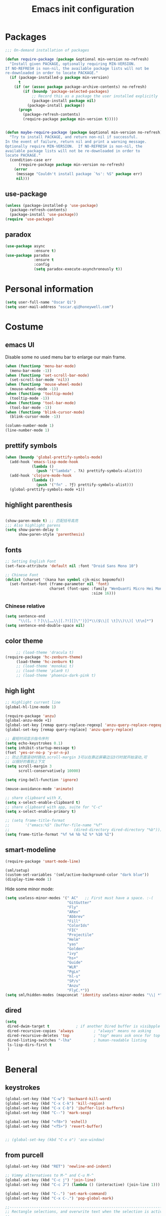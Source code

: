 #+OPTIONS: toc:4 h:4
#+TITLE: Emacs init configuration

* Packages
  #+BEGIN_SRC emacs-lisp
    ;;; On-demand installation of packages

    (defun require-package (package &optional min-version no-refresh)
      "Install given PACKAGE, optionally requiring MIN-VERSION.
    If NO-REFRESH is non-nil, the available package lists will not be
    re-downloaded in order to locate PACKAGE."
      (if (package-installed-p package min-version)
          t
        (if (or (assoc package package-archive-contents) no-refresh)
            (if (boundp 'package-selected-packages)
                ;; Record this as a package the user installed explicitly
                (package-install package nil)
              (package-install package))
          (progn
            (package-refresh-contents)
            (require-package package min-version t)))))


    (defun maybe-require-package (package &optional min-version no-refresh)
      "Try to install PACKAGE, and return non-nil if successful.
    In the event of failure, return nil and print a warning message.
    Optionally require MIN-VERSION.  If NO-REFRESH is non-nil, the
    available package lists will not be re-downloaded in order to
    locate PACKAGE."
      (condition-case err
          (require-package package min-version no-refresh)
        (error
         (message "Couldn't install package `%s': %S" package err)
         nil)))
  #+END_SRC
** use-package
   #+BEGIN_SRC emacs-lisp
     (unless (package-installed-p 'use-package)
       (package-refresh-contents)
       (package-install 'use-package))
     (require 'use-package)
   #+END_SRC

** paradox
    #+BEGIN_SRC emacs-lisp
      (use-package async
                   :ensure t)
      (use-package paradox
                   :ensure t
                   :config
                   (setq paradox-execute-asynchronously t))
    #+END_SRC
* Personal information
  #+BEGIN_SRC emacs-lisp
    (setq user-full-name "Oscar Qi")
    (setq user-mail-address "oscar.qi@honeywell.com")
  #+END_SRC
* Costume
** emacs UI
   Disable some no used menu bar to enlarge our main frame.
   #+BEGIN_SRC emacs-lisp
     (when (functionp 'menu-bar-mode)
       (menu-bar-mode -1))
     (when (functionp 'set-scroll-bar-mode)
       (set-scroll-bar-mode 'nil))
     (when (functionp 'mouse-wheel-mode)
       (mouse-wheel-mode -1))
     (when (functionp 'tooltip-mode)
       (tooltip-mode -1))
     (when (functionp 'tool-bar-mode)
       (tool-bar-mode -1))
     (when (functionp 'blink-cursor-mode)
       (blink-cursor-mode -1))

     (column-number-mode 1)
     (line-number-mode 1)
   #+END_SRC
** prettify symbols
   #+BEGIN_SRC emacs-lisp
     (when (boundp 'global-prettify-symbols-mode)
       (add-hook 'emacs-lisp-mode-hook
                 (lambda ()
                   (push '("lambda" . ?λ) prettify-symbols-alist)))
       (add-hook 'clojure-mode-hook
                 (lambda ()
                   (push '("fn" . ?ƒ) prettify-symbols-alist)))
       (global-prettify-symbols-mode +1))
   #+END_SRC
** highlight parenthesis

   #+BEGIN_SRC emacs-lisp

     (show-paren-mode t) ;; 匹配括号高亮
     ;;; Also highlight parens  
     (setq show-paren-delay 0  
           show-paren-style 'parenthesis)

   #+END_SRC
** fonts
   #+BEGIN_SRC emacs-lisp
     ;; Setting English Font
     (set-face-attribute 'default nil :font "Droid Sans Mono 10") 

     ;; Chinese Font
     (dolist (charset '(kana han symbol cjk-misc bopomofo))
       (set-fontset-font (frame-parameter nil 'font)
                         charset (font-spec :family "WenQuanYi Micro Hei Mono"
                                            :size 16)))
   #+END_SRC
*** Chinese relative
    #+BEGIN_SRC emacs-lisp
      (setq sentence-end
            "\\([。！？]\\|……\\|[.?!][]\"')}]*\\($\\|[ \t]\\)\\)[ \t\n]*") 
      (setq sentence-end-double-space nil)
    #+END_SRC
** color theme
   #+BEGIN_SRC emacs-lisp
     ;; (load-theme 'dracula t)
(require-package 'hc-zenburn-theme)
     (load-theme 'hc-zenburn t)
     ;; (load-theme 'monokai t)
     ;; (load-theme 'plan9 t)
     ;; (load-theme 'phoenix-dark-pink t)
   #+END_SRC
  
** high light
   #+BEGIN_SRC emacs-lisp
     ;; Highlight current line
     (global-hl-line-mode 1)

     (require-package 'anzu)
     (global-anzu-mode +1)
     (global-set-key [remap query-replace-regexp] 'anzu-query-replace-regexp)
     (global-set-key [remap query-replace] 'anzu-query-replace)

     ;; 最短时间显示指令序列
     (setq echo-keystrokes 0.1)
     (setq inhibit-startup-message t)
     (fset 'yes-or-no-p 'y-or-n-p)
     ;; 防止页面滚动时跳动,scroll-margin 3可以在靠近屏幕边沿3行时就开始滚动,可
     ;; 以很好的看到上下文
     (setq scroll-margin 3
           scroll-conservatively 10000)

     (setq ring-bell-function 'ignore)

     (mouse-avoidance-mode 'animate)

     ;; share clipboard with X, 
     (setq x-select-enable-clipboard t)
     ;; share clipboard with app, suite for "C-c"
     (setq x-select-enable-primary t)

     ;; (setq frame-title-format
     ;;       '("emacs:%S" (buffer-file-name "%f"
     ;;                             (dired-directory dired-directory "%b"))))
     (setq frame-title-format "%f %4 %b %Z %* %10 %I")

   #+END_SRC
** smart-modeline
   #+BEGIN_SRC emacs-lisp
     (require-package 'smart-mode-line)

     (sml/setup)
     (custom-set-variables '(sml/active-background-color "dark blue"))
     (display-time-mode 1)
   #+END_SRC

   Hide some minor mode:
   #+BEGIN_SRC emacs-lisp
     (setq useless-minor-modes '(" AC"   ;; First must have a space. :-(
                                 "GitGutter"
                                 "Fly"
                                 "ARev"
                                 "Abbrev"
                                 "Fill"
                                 "ColorIds"
                                 "FIC"
                                 "Projectile"
                                 "Helm"
                                 "yas"
                                 "Golden"
                                 "ivy"
                                 "hs+"
                                 "Guide"
                                 "WLR"
                                 "PgLn"
                                 "hl-s"
                                 "SP/s"
                                 "Anzu"
                                 "FlyC.*"))
     (setq sml/hidden-modes (mapconcat 'identity useless-minor-modes "\\| *"))
   #+END_SRC
** dired
   #+BEGIN_SRC emacs-lisp
     (setq
      dired-dwim-target t            ; if another Dired buffer is visibpple in another window, use that directory as target for Rename/Copy
      dired-recursive-copies 'always         ; "always" means no asking
      dired-recursive-deletes 'top           ; "top" means ask once for top level directory
      dired-listing-switches "-lha"          ; human-readable listing
      ls-lisp-dirs-first t
      )
   #+END_SRC
* Beneral
** keystrokes
   #+BEGIN_SRC emacs-lisp
     (global-set-key (kbd "C-w") 'backward-kill-word)
     (global-set-key (kbd "C-x C-k") 'kill-region)
     (global-set-key (kbd "C-x C-b") 'ibuffer-list-buffers)
     (global-set-key (kbd "C--") 'mark-sexp)

     (global-set-key (kbd "<f8>") 'eshell)
     (global-set-key (kbd "<f5>") 'revert-buffer)


     ;; (global-set-key (kbd "C-x o") 'ace-window)
   #+END_SRC
** from purcell
   #+BEGIN_SRC emacs-lisp
     (global-set-key (kbd "RET") 'newline-and-indent)

     ;; Vimmy alternatives to M-^ and C-u M-^
     (global-set-key (kbd "C-c j") 'join-line)
     (global-set-key (kbd "C-c J") (lambda () (interactive) (join-line 1)))

     (global-set-key (kbd "C-.") 'set-mark-command)
     (global-set-key (kbd "C-x C-.") 'pop-global-mark)

     ;;----------------------------------------------------------------------------
     ;; Rectangle selections, and overwrite text when the selection is active
     ;;----------------------------------------------------------------------------
     (cua-selection-mode t)                  ; for rectangles, CUA is nice

     (maybe-require-package 'highlight-symbol)
     (dolist (hook '(prog-mode-hook html-mode-hook css-mode-hook))
       (add-hook hook 'highlight-symbol-mode)
       (add-hook hook 'highlight-symbol-nav-mode))
     (add-hook 'org-mode-hook 'highlight-symbol-nav-mode)

     ;;----------------------------------------------------------------------------
     ;; Zap *up* to char is a handy pair for zap-to-char
     ;;----------------------------------------------------------------------------
     (autoload 'zap-up-to-char "misc" "Kill up to, but not including ARGth occurrence of CHAR.")
     (global-set-key (kbd "M-Z") 'zap-up-to-char)

     ;;----------------------------------------------------------------------------
     ;; Cut/copy the current line if no region is active
     ;;----------------------------------------------------------------------------
     (maybe-require-package 'whole-line-or-region)
     (whole-line-or-region-mode t)
     (make-variable-buffer-local 'whole-line-or-region-mode)

     (defun suspend-mode-during-cua-rect-selection (mode-name)
       "Add an advice to suspend `MODE-NAME' while selecting a CUA rectangle."
       (let ((flagvar (intern (format "%s-was-active-before-cua-rectangle" mode-name)))
             (advice-name (intern (format "suspend-%s" mode-name))))
         (eval-after-load 'cua-rect
           `(progn
              (defvar ,flagvar nil)
              (make-variable-buffer-local ',flagvar)
              (defadvice cua--activate-rectangle (after ,advice-name activate)
                (setq ,flagvar (and (boundp ',mode-name) ,mode-name))
                (when ,flagvar
                  (,mode-name 0)))
              (defadvice cua--deactivate-rectangle (after ,advice-name activate)
                (when ,flagvar
                  (,mode-name 1)))))))

     (suspend-mode-during-cua-rect-selection 'whole-line-or-region-mode)

     ;;----------------------------------------------------------------------------
     ;; Page break lines
     ;;----------------------------------------------------------------------------
     (maybe-require-package 'page-break-lines)
     (global-page-break-lines-mode)

   #+END_SRC
** ediff
   #+BEGIN_SRC emacs-lisp
     (setq ediff-window-setup-function 'ediff-setup-windows-plain
           ediff-split-window-function 'split-window-horizontally)
   #+END_SRC
** Desktop save
   #+BEGIN_SRC emacs-lisp
     (desktop-save-mode 1)
   #+END_SRC
** uniquify
   #+BEGIN_SRC emacs-lisp
     ;; every buffer should have a unique name 
     (require 'uniquify)
     (setq
      uniquify-buffer-name-style 'post-forward
      uniquify-separator ":")

   #+END_SRC
** hippie expand
   #+BEGIN_SRC emacs-lisp
     ;; hippie expand is dabbrev expand on steroids
     (setq hippie-expand-try-functions-list '(try-expand-dabbrev
                                              try-expand-dabbrev-all-buffers
                                              try-expand-dabbrev-from-kill
                                              try-complete-file-name-partially
                                              try-complete-file-name
                                              try-expand-all-abbrevs
                                              try-expand-list
                                              try-expand-line
                                              try-complete-lisp-symbol-partially
                                              try-complete-lisp-symbol))
     (global-set-key (kbd "M-/") 'hippie-expand)
   #+END_SRC
** avy(fast jump around)
   #+BEGIN_SRC emacs-lisp
     (require-package 'avy)
     (global-set-key (kbd "C-;") 'avy-goto-char-2)
     (global-set-key (kbd "M-g f") 'avy-goto-line)
     (global-set-key (kbd "C-'") 'avy-isearch)
     (global-set-key (kbd "M-g f") 'avy-goto-line)
   #+END_SRC
** smartscan
   =M-n= to next symbol, and =M-p= to previous symbol.
   Only in elisp and c mode.

   #+BEGIN_SRC emacs-lisp 
     (require-package 'smartscan)
     (add-hook 'emacs-lisp-mode-hook 'smartscan-mode)
     (add-hook 'c-mode-hook 'smartscan-mode)
   #+END_SRC
** hungry delete
   #+BEGIN_SRC emacs-lisp
     (require-package 'hungry-delete)
     (global-hungry-delete-mode)
   #+END_SRC
** winner-mode
   #+BEGIN_SRC emacs-lisp
     (winner-mode 1)
   #+END_SRC

** isearch
   #+BEGIN_SRC emacs-lisp
     ;; An attempt at this Emacs SX question:
     ;; https://emacs.stackexchange.com/questions/10359/delete-portion-of-isearch-string-that-does-not-match-or-last-char-if-complete-m

     (defun isearch-delete-something ()
       "Delete non-matching text or the last character."
       ;; Mostly copied from `isearch-del-char' and Drew's answer on the page above
       (interactive)
       (if (= 0 (length isearch-string))
           (ding)
         (setq isearch-string
               (substring isearch-string
                          0
                          (or (isearch-fail-pos) (1- (length isearch-string)))))
         (setq isearch-message
               (mapconcat #'isearch-text-char-description isearch-string "")))
       (if isearch-other-end (goto-char isearch-other-end))
       (isearch-search)
       (isearch-push-state)
       (isearch-update))

     (define-key isearch-mode-map (kbd "<backspace>") 
       #'isearch-delete-something)

     ;; Search back/forth for the symbol at point
     ;; See http://www.emacswiki.org/emacs/SearchAtPoint
     (defun isearch-yank-symbol ()
       "*Put symbol at current point into search string."
       (interactive)
       (let ((sym (symbol-at-point)))
         (if sym
             (progn
               (setq isearch-regexp t
                     isearch-string (concat "\\_<" (regexp-quote (symbol-name sym)) "\\_>")
                     isearch-message (mapconcat 'isearch-text-char-description isearch-string "")
                     isearch-yank-flag t))
           (ding)))
       (isearch-search-and-update))

          (define-key isearch-mode-map "\C-\M-w" 'isearch-yank-symbol)

     ;; http://www.emacswiki.org/emacs/ZapToISearch
     (defun zap-to-isearch (rbeg rend)
       "Kill the region between the mark and the closest portion of
     the isearch match string. The behaviour is meant to be analogous
     to zap-to-char; let's call it zap-to-isearch. The deleted region
     does not include the isearch word. This is meant to be bound only
     in isearch mode.  The point of this function is that oftentimes
     you want to delete some portion of text, one end of which happens
     to be an active isearch word. The observation to make is that if
     you use isearch a lot to move the cursor around (as you should,
     it is much more efficient than using the arrows), it happens a
     lot that you could just delete the active region between the mark
     and the point, not include the isearch word."
       (interactive "r")
       (when (not mark-active)
         (error "Mark is not active"))
       (let* ((isearch-bounds (list isearch-other-end (point)))
              (ismin (apply 'min isearch-bounds))
              (ismax (apply 'max isearch-bounds))
              )
         (if (< (mark) ismin)
             (kill-region (mark) ismin)
           (if (> (mark) ismax)
               (kill-region ismax (mark))
             (error "Internal error in isearch kill function.")))
         (isearch-exit)
         ))

     (define-key isearch-mode-map [(meta z)] 'zap-to-isearch)


     ;; http://www.emacswiki.org/emacs/ZapToISearch
     (defun isearch-exit-other-end (rbeg rend)
       "Exit isearch, but at the other end of the search string.
     This is useful when followed by an immediate kill."
       (interactive "r")
       (isearch-exit)
       (goto-char isearch-other-end))

     (define-key isearch-mode-map [(control return)] 'isearch-exit-other-end)


   #+END_SRC
* Emacs extension
** find file as root
   #+BEGIN_SRC emacs-lisp
     (defun find-file-as-root ()
       "Like `ido-find-file, but automatically edit the file with
          root-(point)rivileges (using tramp/sudo), if the file is not writable by
          user."
       (interactive)
       (let ((file (ido-read-file-name "Edit as root: ")))
         (unless (file-writable-p file)
           (setq file (concat "/sudo:root@localhost:" file)))
         (find-file file)))

     (global-set-key (kbd "C-x F") 'find-file-as-root)
   #+END_SRC
** beacon-mode
   #+BEGIN_SRC emacs-lisp
     (use-package beacon
       :ensure t
       :diminish beacon-mode
       :init
       (beacon-mode 1)
       (setq beacon-push-mark 35)
       (setq beacon-color "#666600"))
   #+END_SRC
** rainbow delimiters
   #+BEGIN_SRC emacs-lisp 
     (require-package 'rainbow-delimiters)
     (require-package 'rainbow-mode)

     (add-hook 'emacs-lisp-mode-hook 'rainbow-delimiters-mode)
     (add-hook 'c-mode-hook 'rainbow-delimiters-mode)
   #+END_SRC

** expand-region
   #+BEGIN_SRC emacs-lisp
     (require-package 'expand-region)
     (global-set-key (kbd "C-=") 'er/expand-region)
   #+END_SRC
   
** smart move to beginning of line
   #+BEGIN_SRC emacs-lisp
     (defun my/smarter-move-beginning-of-line (arg)
       "Move point back to indentation of beginning of line.

     Move point to the first non-whitespace character on this line.
     If point is already there, move to the beginning of the line.
     Effectively toggle between the first non-whitespace character and
     the beginning of the line.

     If ARG is not nil or 1, move forward ARG - 1 lines first.  If
     point reaches the beginning or end of the buffer, stop there."
       (interactive "^p")
       (setq arg (or arg 1))

       ;; Move lines first
       (when (/= arg 1)
         (let ((line-move-visual nil))
           (forward-line (1- arg))))

       (let ((orig-point (point)))
         (back-to-indentation)
         (when (= orig-point (point))
           (move-beginning-of-line 1))))

     ;; remap C-a to `smarter-move-beginning-of-line'
     (global-set-key [remap move-beginning-of-line]
                     'my/smarter-move-beginning-of-line)
   #+END_SRC

** window operation
   #+BEGIN_SRC emacs-lisp
     (defun my/vsplit-last-buffer (prefix)
       "Split the window vertically and display the previous buffer."
       (interactive "p")
       (split-window-vertically)
       (other-window 1 nil)
       (if (= prefix 1)
           (switch-to-next-buffer)))
     (defun my/hsplit-last-buffer (prefix)
       "Split the window horizontally and display the previous buffer."
       (interactive "p")
       (split-window-horizontally)
       (other-window 1 nil)
       (if (= prefix 1) (switch-to-next-buffer)))

     (global-set-key (kbd "C-x 2") 'my/vsplit-last-buffer)
     (global-set-key (kbd "C-x 3") 'my/hsplit-last-buffer)

     (defun sanityinc/toggle-delete-other-windows ()
       "Delete other windows in frame if any, or restore previous window config."
       (interactive)
       (if (and winner-mode
                (equal (selected-window) (next-window)))
           (winner-undo)
         (delete-other-windows)))

     (global-set-key "\C-x1" 'sanityinc/toggle-delete-other-windows)

     ;;----------------------------------------------------------------------------
     ;; Rearrange split windows
     ;;----------------------------------------------------------------------------
     ;;----------------------------------------------------------------------------
;; When splitting window, show (other-buffer) in the new window
;;----------------------------------------------------------------------------
(defun split-window-func-with-other-buffer (split-function)
  (lexical-let ((s-f split-function))
    (lambda (&optional arg)
      "Split this window and switch to the new window unless ARG is provided."
      (interactive "P")
      (funcall s-f)
      (let ((target-window (next-window)))
        (set-window-buffer target-window (other-buffer))
        (unless arg
          (select-window target-window))))))

     (defun split-window-horizontally-instead ()
       (interactive)
       (save-excursion
         (delete-other-windows)
         (funcall (split-window-func-with-other-buffer 'split-window-horizontally))))

     (defun split-window-vertically-instead ()
       (interactive)
       (save-excursion
         (delete-other-windows)
         (funcall (split-window-func-with-other-buffer 'split-window-vertically))))

     (global-set-key "\C-x|" 'split-window-horizontally-instead)
     (global-set-key "\C-x_" 'split-window-vertically-instead)


   #+END_SRC
** smart copy-line kill-line
   #+BEGIN_SRC emacs-lisp
     ;; Smart copy, if no region active, it simply copy the current whole line
     (defadvice kill-line (before check-position activate)
       (if (member major-mode
                   '(emacs-lisp-mode scheme-mode lisp-mode
                                     c-mode c++-mode objc-mode js-mode
                                     latex-mode plain-tex-mode))
           (if (and (eolp) (not (bolp)))
               (progn (forward-char 1)
                      (just-one-space 0)
                      (backward-char 1)))))

     (defadvice kill-ring-save (before slick-copy activate compile)
       "When called interactively with no active region, copy a single line instead."
       (interactive (if mark-active (list (region-beginning) (region-end))
                      (message "Copied line")
                      (list (line-beginning-position)
                            (line-beginning-position 2)))))

     (defadvice kill-region (before slick-cut activate compile)
       "When called interactively with no active region, kill a single line instead."
       (interactive
        (if mark-active (list (region-beginning) (region-end))
          (list (line-beginning-position)
                (line-beginning-position 2)))))
   
   #+END_SRC
** Hydra
 #+BEGIN_SRC emacs-lisp
   (use-package hydra
     :ensure t
     :init
     (defhydra hydra-zoom (global-map "<f7>")
       "zoom"
       ("+" text-scale-increase "in")
       ("-" text-scale-decrease "out")
       ("_" text-scale-decrease "out")
       ("g" text-scale-increase "in")
       ("l" text-scale-decrease "out"))
     (bind-keys ("C-x C-0" . hydra-zoom/body)
                ("C-x C-=" . hydra-zoom/body)
                ("C-x C--" . hydra-zoom/body)
                ("C-x C-+" . hydra-zoom/body))

     (defhydra hydra-launcher (:color blue)
       "
   launcher
   -------------------------------------
   _p_: paradox-list-packages
   _c_: helm-calcul-expression
   _d_: ediff-buffers
   _f_: find-dired
   _g_: lgrep
   _G_: rgrep
   _n_: nethack
   _e_: eval-buffer
   "
       ("p" paradox-list-packages :exit t)
       ("c" helm-calcul-expression :exit t)
       ("d" ediff-buffers :exit t)
       ("f" find-dired :exit t)
       ("g" lgrep :exit t)
       ("G" rgrep :exit t)
       ;; ("h" man :exit t)
       ("n" nethack :exit t)
       ;; ("s" shell :exit t)
       ("e" eval-buffer :exit t))

     (global-set-key (kbd "C-l") 'hydra-launcher/body)

     (setq hydra-lv nil))
 #+END_SRC
** guide-key
   #+BEGIN_SRC emacs-lisp
     (require-package 'guide-key)
     (setq guide-key/guide-key-sequence '("C-x" "C-c" "C-x 4" "C-x 5" "C-c ;" "C-c ; f" "C-c ' f" "C-x n" "C-x C-r" "C-x r" "C-l"))

     (guide-key-mode 1)

   #+END_SRC
** ibuffer-vc
   #+BEGIN_SRC emacs-lisp
     (require-package 'ibuffer-vc)
     (add-hook 'ibuffer-hook
               (lambda ()
                 (ibuffer-vc-set-filter-groups-by-vc-root)
                 (unless (eq ibuffer-sorting-mode 'alphabetic)
                   (ibuffer-do-sort-by-alphabetic))))
     (setq ibuffer-formats
           '((mark modified read-only vc-status-mini " "
                   (name 18 18 :left :elide)
                   " "
                   (size 9 -1 :right)
                   " "
                   (mode 16 16 :left :elide)
                   " "
                   (vc-status 16 16 :left)
                   " "
                   filename-and-process)))
   #+END_SRC
** nyan-mode
   The nyan cat show where the cursor is in the current buffer.
   #+BEGIN_SRC emacs-lisp
     (require-package 'nyan-mode)
     (nyan-mode 1)
   #+END_SRC
** Golden Ratio
   #+BEGIN_SRC emacs-lisp
     (require-package 'golden-ratio)
     ;; (setq 'golden-ratio-inhibit-functions 'pl/helm-alive-p)
     ;; (defun pl/helm-alive-p ()
     ;;   (if (boundp 'helm-alive-p)
     ;;       (symbol-value 'helm-alive-p)))

     ;; do not enable golden-raio in thses modes
     (setq golden-ratio-exclude-modes '("ediff-mode"
                                        "helm-mode"
                                        "dired-mode"
                                        "gud-mode"
                                        "gdb-locals-mode"
                                        "gdb-registers-mode"
                                        "gdb-breakpoints-mode"
                                        "gdb-threads-mode"
                                        "gdb-frames-mode"
                                        "gdb-inferior-io-mode"
                                        "gud-mode"
                                        "gdb-inferior-io-mode"
                                        "gdb-disassembly-mode"
                                        "gdb-memory-mode"
                                        "magit-log-mode"
                                        "magit-reflog-mode"
                                        "magit-status-mode"
                                        "IELM"
                                        ;; "eshell-mode"
                                        "fundamental-mode"
                                        "dired-mode"))

     (golden-ratio-mode 1)
     (setq golden-ratio-auto-scale t)
     (add-to-list 'golden-ratio-extra-commands 'ace-window)
   #+END_SRC

** multiple cursors
   #+BEGIN_SRC emacs-lisp 
     (require-package 'multiple-cursors)
     (global-set-key (kbd "C-c m") 'mc/edit-lines)
     (global-set-key (kbd "C->") 'mc/mark-next-like-this)
     (global-set-key (kbd "C-<") 'mc/mark-previous-like-this)
     (global-set-key (kbd "C-c C-<") 'mc/mark-all-like-this)
   #+END_SRC
** narrow-or-widen-dwim
   #+BEGIN_SRC emacs-lisp
     (defun narrow-or-widen-dwim (p)
       "If the buffer is narrowed, it widens. Otherwise, it narrows
     intelligently.  Intelligently means: region, org-src-block,
     org-subtree, or defun, whichever applies first.  Narrowing to
     org-src-block actually calls `org-edit-src-code'.

     With prefix P, don't widen, just narrow even if buffer is already
     narrowed."
       (interactive "P")
       (declare (interactive-only))
       (cond ((and (buffer-narrowed-p) (not p)) (widen))
             ((and (boundp 'org-src-mode) org-src-mode (not p))
              (org-edit-src-exit))
             ((region-active-p)
              (narrow-to-region (region-beginning) (region-end)))
             ((derived-mode-p 'org-mode)
              (cond ((ignore-errors (org-edit-src-code)))
                    ((org-at-block-p)
                     (org-narrow-to-block))
                    (t (org-narrow-to-subtree))))
             ((derived-mode-p 'prog-mode) (narrow-to-defun))
             (t (error "Please select a region to narrow to"))))

     (global-set-key (kbd "C-x n") 'narrow-or-widen-dwim)

   #+END_SRC
** god-mode
   #+BEGIN_SRC emacs-lisp
     (use-package god-mode
       :ensure t
       :init
       (defun update-cursor ()
         (setq cursor-type (if (or god-local-mode buffer-read-only)
                               'bar
                             'box)))
       (add-hook 'god-mode-enabled-hook 'update-cursor)
       (add-hook 'god-mode-disabled-hook 'update-cursor)
       :config
       (bind-keys :map god-local-mode-map
                  ("z" . repeat)
                  ("." . repeat)
                  ("i" . god-local-mode))
       (add-to-list 'god-exempt-major-modes 'org-agenda-mode))

   #+END_SRC
* Program
** scheme
   #+BEGIN_SRC emacs-lisp
     ;; This is the binary name of my scheme implementation  
     (setq scheme-program-name "scm")
   #+END_SRC

** smartparens 
   #+BEGIN_SRC emacs-lisp 
     ;; Default setup of smartparens
     (require-package 'smartparens)
     (require 'smartparens-config)
     (setq sp-autoescape-string-quote nil)

     (defmacro def-pairs (pairs)
       `(progn
          ,@(cl-loop for (key . val) in pairs
                     collect
                     `(defun ,(read (concat
                                     "wrap-with-"
                                     (prin1-to-string key)
                                     "s"))
                          (&optional arg)
                        (interactive "p")
                        (sp-wrap-with-pair ,val)))))

     (def-pairs ((paren        . "(")
                 (bracket      . "[")
                 (brace        . "{")
                 (underscores  . "_")
                 (single-quote . "'")
                 (double-quote . "\"")
                 (back-quote   . "`")))

     (define-key smartparens-mode-map (kbd "C-M-a") 'sp-beginning-of-sexp)

     (define-key smartparens-mode-map (kbd "C-M-a") 'sp-beginning-of-sexp)
     (define-key smartparens-mode-map (kbd "C-M-e") 'sp-end-of-sexp)

     (define-key smartparens-mode-map (kbd "C-<down>") 'sp-down-sexp)
     (define-key smartparens-mode-map (kbd "C-<up>")   'sp-up-sexp)
     (define-key smartparens-mode-map (kbd "M-<down>") 'sp-backward-down-sexp)
     (define-key smartparens-mode-map (kbd "M-<up>")   'sp-backward-up-sexp)

     (define-key smartparens-mode-map (kbd "C-M-f") 'sp-forward-sexp)
     (define-key smartparens-mode-map (kbd "C-M-b") 'sp-backward-sexp)

     (define-key smartparens-mode-map (kbd "C-M-n") 'sp-next-sexp)
     (define-key smartparens-mode-map (kbd "C-M-p") 'sp-previous-sexp)

     (define-key smartparens-mode-map (kbd "C-S-f") 'sp-forward-symbol)
     (define-key smartparens-mode-map (kbd "C-S-b") 'sp-backward-symbol)

     (define-key smartparens-mode-map (kbd "C-<right>") 'sp-forward-slurp-sexp)
     (define-key smartparens-mode-map (kbd "M-<right>") 'sp-forward-barf-sexp)
     (define-key smartparens-mode-map (kbd "C-<left>")  'sp-backward-slurp-sexp)
     (define-key smartparens-mode-map (kbd "M-<left>")  'sp-backward-barf-sexp)

     (define-key smartparens-mode-map (kbd "C-M-t") 'sp-transpose-sexp)
     (define-key smartparens-mode-map (kbd "C-M-k") 'sp-kill-sexp)
     (define-key smartparens-mode-map (kbd "C-k")   'sp-kill-hybrid-sexp)
     (define-key smartparens-mode-map (kbd "M-k")   'sp-backward-kill-sexp)
     (define-key smartparens-mode-map (kbd "C-M-w") 'sp-copy-sexp)

     (define-key smartparens-mode-map (kbd "C-M-d") 'delete-sexp)

     (define-key smartparens-mode-map (kbd "M-<backspace>") 'backward-kill-word)
     (define-key smartparens-mode-map (kbd "C-<backspace>") 'sp-backward-kill-word)
                                             ;([remap sp-backward-kill-word] 'backward-kill-word)


     (define-key smartparens-mode-map (kbd "M-[") 'sp-backward-unwrap-sexp)
     (define-key smartparens-mode-map (kbd "M-]") 'sp-unwrap-sexp)

     (define-key smartparens-mode-map (kbd "C-x C-t") 'sp-transpose-hybrid-sexp)

     (define-key smartparens-mode-map (kbd "C-c (")  'wrap-with-parens)
     (define-key smartparens-mode-map (kbd "C-c [")  'wrap-with-brackets)
     (define-key smartparens-mode-map (kbd "C-c {")  'wrap-with-braces)
     (define-key smartparens-mode-map (kbd "C-c '")  'wrap-with-single-quotes)
     (define-key smartparens-mode-map (kbd"C-c \"") 'wrap-with-double-quotes)
     (define-key smartparens-mode-map (kbd"C-c _")  'wrap-with-underscores)
     (define-key smartparens-mode-map (kbd"C-c `")  'wrap-with-back-quotes)

     (add-hook 'emacs-lisp-mode-hook 'turn-on-smartparens-strict-mode)
     (add-hook 'markdown-mode-hook 'turn-on-smartparens-strict-mode)
     (add-hook 'c-mode-hook 'turn-on-smartparens-strict-mode)
   #+END_SRC

** cc-mode
*** c-mode
    #+BEGIN_SRC emacs-lisp 
        (defun linux-c-mode()
        ;; 将回车代替C-j的功能，换行的同时对齐
        (define-key c-mode-map [return] 'newline-and-indent)
        (interactive)
        ;; 设置C程序的对齐风格
        (c-set-style "K&R")
        ;; 自动模式，在此种模式下当你键入{时，会自动根据你设置的对齐风格对齐
        (c-toggle-auto-state)
        ;; TAB键的宽度
        (setq c-basic-offset 4)
        ;; 此模式下，当按Backspace时会删除最多的空格
        (c-toggle-hungry-state)
        ;; 在菜单中加入当前Buffer的函数索引
        (imenu-add-menubar-index)
        ;; 在状态条上显示当前光标在哪个函数体内部
        (which-function-mode)
        (c-toggle-auto-newline 1)
        (c-set-offset 'inextern-lang 0);;在extern c{} 中正常对齐
        )

      (defun linux-cpp-mode()
        (define-key c++-mode-map [return] 'newline-and-indent)
        (define-key c++-mode-map [(control c) (c)] 'compile)
        (interactive)
        (c-set-style "K&R")
        (c-toggle-auto-state)
        (c-toggle-hungry-state)
        (setq c-basic-offset 4)
        (imenu-add-menubar-index)
        (which-function-mode)
        (c-set-offset 'inextern-lang 0);;在extern c{} 中正常对齐
        )

      ;;c程序风格
      (add-hook 'c-mode-hook 'linux-c-mode)
      (add-hook 'c++-mode-hook 'linux-cpp-mode)

      (require-package 'color-identifiers-mode)

      (add-hook 'c-mode-hook 'color-identifiers-mode)
      (add-hook 'c++-mode-hook 'color-identifiers-mode)

    #+END_SRC

*** hideshow-org
    #+BEGIN_SRC emacs-lisp
      (require-package 'hideshow-org)
      (require 'hideshow-org)
      (add-hook 'c-mode-hook 'hs-org/minor-mode)
    #+END_SRC

** Company Mode
#+BEGIN_SRC emacs-lisp
(require-package 'company)
(require-package 'company-flx)
(require-package 'company-c-headers)

  (use-package company
    :ensure t
    :diminish company-mode
    :init
    (global-company-mode 1)
    (add-to-list 'company-backends 'company-c-headers)
    (setq company-backends (delete 'company-semantic company-backends))
    (with-eval-after-load 'company
      (company-flx-mode +1))

    :config
    (bind-keys :map company-active-map
               ("C-n" . company-select-next)
               ("C-p" . company-select-previous)
               ("C-d" . company-show-doc-buffer)
               ("<tab>" . company-complete)))
#+END_SRC

** yasnippet
   #+BEGIN_SRC emacs-lisp
     ;; yasnippet
     ;; should be loaded before auto complete so that they can work together
     (require-package 'yasnippet)

     (yas-global-mode 1)
     (add-hook 'term-mode-hook (lambda()
                                 (yas-minor-mode -1)))
   #+END_SRC

** magit
   #+BEGIN_SRC emacs-lisp
     (require-package 'magit)

     (global-set-key (kbd "C-x g") 'magit-status)

     ;;----------------------------------------------------------------------------
     ;; String utilities missing from core emacs
     ;;----------------------------------------------------------------------------
     (defun sanityinc/string-all-matches (regex str &optional group)
       "Find all matches for `REGEX' within `STR', returning the full match string or group `GROUP'."
       (let ((result nil)
             (pos 0)
             (group (or group 0)))
         (while (string-match regex str pos)
           (push (match-string group str) result)
           (setq pos (match-end group)))
         result))

     (defun sanityinc/string-rtrim (str)
       "Remove trailing whitespace from `STR'."
       (replace-regexp-in-string "[ \t\n]+$" "" str))

     (defvar git-svn--available-commands nil "Cached list of git svn subcommands")
     (defun git-svn--available-commands ()
       (or git-svn--available-commands
           (setq git-svn--available-commands
                 (sanityinc/string-all-matches
                  "^  \\([a-z\\-]+\\) +"
                  (shell-command-to-string "git svn help") 1))))

     (defun git-svn (dir command)
       "Run a git svn subcommand in DIR."
       (interactive (list (read-directory-name "Directory: ")
                          (completing-read "git-svn command: " (git-svn--available-commands) nil t nil nil (git-svn--available-commands))))
       (let* ((default-directory (vc-git-root dir))
              (compilation-buffer-name-function (lambda (major-mode-name) "*git-svn*")))
         (compile (concat "git svn " command))))

   #+END_SRC

** comment-dwim-2
 #+BEGIN_SRC emacs-lisp 
(require-package 'comment-dwim-2)
   (use-package comment-dwim-2
     :ensure t
     :bind ("M-;" . comment-dwim-2))
 #+END_SRC
** dtrt-indent
   #+BEGIN_SRC emacs-lisp
(require-package 'dtrt-indent)
     (add-hook 'c-mode-common-hook 
       (lambda()
         (require 'dtrt-indent)
         ;; (setq dtrt-indent-verbosity 0)
         (dtrt-indent-mode t)))
   #+END_SRC
** aggressive-indent
 #+BEGIN_SRC emacs-lisp 
   (require-package 'aggressive-indent)
   (use-package aggressive-indent
     :ensure t
     :diminish aggressive-indent-mode
     :init
     (global-aggressive-indent-mode 1)

     ;; (add-to-list
     ;;  'aggressive-indent-dont-indent-if
     ;;  '(and (derived-mode-p 'c-mode)
     ;;        (null (string-match "\\([;{}]\\|\\b\\(if\\|for\\|while\\)\\b\\)"
     ;;                            (thing-at-point 'line)))))

     (add-to-list 'aggressive-indent-excluded-modes 'html-mode)
     (unbind-key "C-c C-q" aggressive-indent-mode-map))
 #+END_SRC
** flycheck
   #+BEGIN_SRC emacs-lisp :tangle no
     (require-package 'flycheck)
     (use-package flycheck
       :ensure t
       :diminish flycheck-mode
       :init
       ;; (global-flycheck-mode)
       (setq flycheck-indication-mode 'right-fringe)
  
       (defun my-select-clangcheck-for-checker ()
         "Select clang-check for flycheck's checker."
         (flycheck-set-checker-executable 'c/c++-clangcheck
                                          "/usr/bin/clang-check")
         (flycheck-select-checker 'c/c++-clangcheck))

       (add-hook 'c-mode-common-hook #'my-select-clangcheck-for-checker)

       ;; enable static analysis
       (setq flycheck-clangcheck-analyze t))
   #+END_SRC
** compilation
   #+BEGIN_SRC emacs-lisp :tangle no
     (defun prelude-colorize-compilation-buffer ()
       "Colorize a compilation mode buffer."
       (interactive)
       ;; we don't want to mess with child modes such as grep-mode, ack, ag, etc
       (when (eq major-mode 'compilation-mode)
         (let ((inhibit-read-only t))
           (ansi-color-apply-on-region (point-min) (point-max)))))

     ;; setup compilation-mode used by `compile' command
     (require-package 'compile)
          (require 'compile)
          (setq compilation-ask-about-save nil          ; Just save before compiling
                compilation-always-kill t               ; Just kill old compile processes before starting the new one
                compilation-scroll-output 'first-error) ; Automatically scroll to first
          (global-set-key (kbd "<f5>") 'compile)

   #+END_SRC
** Makefile
   #+BEGIN_SRC emacs-lisp
     (add-to-list 'auto-mode-alist '("[Mm]akefile*" . makefile-gmake-mode))
     (defun prelude-makefile-mode-defaults ()
       (setq indent-tabs-mode t ))

     (setq prelude-makefile-mode-hook 'prelude-makefile-mode-defaults)

     (add-hook 'makefile-mode-hook (lambda ()
                                     (run-hooks 'prelude-makefile-mode-hook)))
   #+END_SRC
* Helm
** helm settings
   #+BEGIN_SRC emacs-lisp
     (require-package 'helm)
     (require-package 'helm-flx)
     (require-package 'helm-fuzzier)
     (require 'helm)

     (require 'helm-config)
     ;; The default "C-x c" is quite close to "C-x C-c", which quits Emacs.
     ;; Changed to "C-c h". Note: We must set "C-c h" globally, because we
     ;; cannot change `helm-command-prefix-key' once `helm-config' is loaded.
     (global-set-key (kbd "C-c h") 'helm-command-prefix)
     (global-unset-key (kbd "C-x c"))

     (define-key helm-map (kbd "<tab>") 'helm-execute-persistent-action) ; rebind tab to run persistent action
     (define-key helm-map (kbd "C-i") 'helm-execute-persistent-action) ; make TAB works in terminal
     (define-key helm-map (kbd "C-z")  'helm-select-action) ; list actions using C-z

     (when (executable-find "curl")
       (setq helm-google-suggest-use-curl-p t))

     (setq helm-split-window-in-side-p           t ; open helm buffer inside current window, not occupy whole other window
           helm-move-to-line-cycle-in-source     t ; move to end or beginning of source when reaching top or bottom of source.
           helm-ff-search-library-in-sexp        t ; search for library in `require' and `declare-function' sexp.
           helm-scroll-amount                    8 ; scroll 8 lines other window using M-<next>/M-<prior>
           helm-ff-file-name-history-use-recentf t)

     (helm-mode 1)

     (helm-flx-mode +1)
     (helm-fuzzier-mode 1)

     (setq helm-M-x-fuzzy-match t) ;; optional fuzzy matching for helm-M-x
     (setq helm-buffers-fuzzy-matching t
           helm-recentf-fuzzy-match    t)

     (global-set-key (kbd "M-x") 'helm-M-x)
     (global-set-key (kbd "C-x y") 'helm-show-kill-ring)
     (global-set-key (kbd "C-x b") 'helm-mini)
     (global-set-key (kbd "C-x C-f") 'helm-find-files)

     (when (executable-find "ack-grep")
       (setq helm-grep-default-command "ack-grep -Hn --no-group --no-color %e %p %f"
             helm-grep-default-recurse-command "ack-grep -H --no-group --no-color %e %p %f"))

     (global-set-key (kbd "C-h SPC") 'helm-all-mark-rings)
   #+END_SRC

   List eshell history:
   #+BEGIN_SRC emacs-lisp
     (add-hook 'eshell-mode-hook
               #'(lambda ()
                   (define-key eshell-mode-map (kbd "C-c C-l")  'helm-eshell-history)))
   #+END_SRC

** helm-gtags
   #+BEGIN_SRC emacs-lisp
     (require-package 'helm-gtags)
     (require 'helm-gtags)

     ;; Enable helm-gtags-mode
     (add-hook 'c-mode-hook 'helm-gtags-mode)
     (add-hook 'c++-mode-hook 'helm-gtags-mode)
     (add-hook 'asm-mode-hook 'helm-gtags-mode)

     ;; Set key bindings
     (eval-after-load "helm-gtags"
       '(progn
          (define-key helm-gtags-mode-map (kbd "M-t") 'helm-gtags-find-tag)
          (define-key helm-gtags-mode-map (kbd "M-r") 'helm-gtags-find-rtag)
          (define-key helm-gtags-mode-map (kbd "M-s") 'helm-gtags-find-symbol)
          (define-key helm-gtags-mode-map (kbd "M-g M-p") 'helm-gtags-parse-file)
          (define-key helm-gtags-mode-map (kbd "C-c <") 'helm-gtags-previous-history)
          (define-key helm-gtags-mode-map (kbd "C-c >") 'helm-gtags-next-history)
          (define-key helm-gtags-mode-map (kbd "M-,") 'helm-gtags-pop-stack)))
   #+END_SRC
** swoop
   #+BEGIN_SRC emacs-lisp
     (require-package 'helm-swoop)

     ;; Change keybinds to whatever you like :)
     (global-set-key (kbd "M-i") 'helm-swoop)
     (global-set-key (kbd "M-I") 'helm-swoop-back-to-last-point)
     (global-set-key (kbd "C-c M-i") 'helm-multi-swoop)
     (global-set-key (kbd "C-x M-i") 'helm-multi-swoop-all)

   #+END_SRC

* Org-mode
** basic 
   #+BEGIN_SRC emacs-lisp
     (require-package 'org)
     (require-package 'org-bullets)
     (require-package 'org-screenshot)

     (add-to-list 'auto-mode-alist '("\\.txt\\'" . org-mode))


     (add-hook 'org-mode-hook (lambda () (org-bullets-mode 1)))

     ;; Various preferences
     (setq org-log-done t
           org-completion-use-ido t
           org-indent-mode t
           org-edit-timestamp-down-means-later t
           org-archive-mark-done nil
           org-catch-invisible-edits 'show
           org-export-coding-system 'utf-8
           org-fast-tag-selection-single-key 'expert
           org-html-validation-link nil
           org-export-kill-product-buffer-when-displayed t
           org-tags-column 80)

     (add-hook 'org-mode-hook 'auto-fill-mode)

     ;; The bottom line issue
     (setq org-use-sub-superscripts (quote {})
           org-export-with-sub-superscripts (quote {})) 

     ;; (setq org-ellipsis "⤵")

     (global-set-key (kbd "C-c l") 'org-store-link)
     (global-set-key (kbd "C-c a") 'org-agenda)
     (global-set-key (kbd "C-c b") 'org-iswitchb)

   #+END_SRC
** babel
   #+BEGIN_SRC emacs-lisp
     (require-package 'gnuplot)
     (require-package 'puml-mode)

     ;; active Babel languages
     (org-babel-do-load-languages
      'org-babel-load-languages
      '((sh . t)
        (dot . t)
        (ditaa . t)
        (python . t)
        (gnuplot . t)
        (plantuml . t)
        (emacs-lisp . t)
        ))

     (setq org-plantuml-jar-path "/home/oscar/.emacs.d/elpa/contrib/scripts/plantuml.jar")
     (setq puml-plantuml-jar-path "/home/oscar/.emacs.d/elpa/contrib/scripts/plantuml.jar")
     (add-to-list 'org-src-lang-modes '("plantuml" . puml))
   #+END_SRC
** capture
   #+BEGIN_SRC emacs-lisp
     (defvar my/org-basic-task-template "* TODO %^{Task}
     SCHEDULED: %^t
     %<%Y-%m-%d %H:%M>
     :PROPERTIES:
     :Effort: %^{effort|1:00|0:05|0:15|0:30|2:00|4:00}
     :END:
     %?
     " "Basic task data")
     (setq org-capture-templates
           `(("e" "Emacs idea" entry
              (file+headline "~/personal/emacs-notes/tasks.org" "Emacs")
              "* TODO %^{Task}"
              :immediate-finish t)
             ("j" "Journal entry" plain
              (file+datetree "~/personal/journal.org")
              "%K - %a\n%i\n%?\n"
              :unnarrowed t)
             ("J" "Journal entry with date" plain
              (file+datetree+prompt "~/personal/journal.org")
              "%K - %a\n%i\n%?\n"
              :unnarrowed t)
             ("q" "Quick note" item
              (file+headline "~/personal/organizer.org" "Quick notes"))
             ("n" "note" entry (file "~/personal/refile.org")
              "* %? :NOTE:\n%U\n%a\n" :clock-in t :clock-resume t)
             ("B" "Book" entry
              (file+datetree "~/personal/books.org" "Inbox")
              "* %^{Title}  %^g
     %i
     ,*Author(s):* %^{Author} \\\\
     ,*ISBN:* %^{ISBN}

     %?

     ,*Review on:* %^t \\
     %a
     %U"
              :clock-in :clock-resume)
             ("c" "Contact" entry (file "~/personal/contacts.org")
              "* %(org-contacts-template-name)
     :PROPERTIES:
     :EMAIL: %(my/org-contacts-template-email)
     :END:")))
     (global-set-key (kbd "C-c c") 'org-capture)
   #+END_SRC
** latex
   #+BEGIN_SRC emacs-lisp
     ;;
     ;; org-mode setup
     ;;

     (require 'ox-latex)
     (require 'ox-beamer)
     (setq org-latex-coding-system 'utf-8)

     (setf org-latex-default-packages-alist
           (remove '("AUTO" "inputenc" t) org-latex-default-packages-alist))
     (setf org-latex-default-packages-alist
           (remove '("T1" "fontenc" t) org-latex-default-packages-alist))

     (setq org-latex-pdf-process '("xelatex -shell-escape  %f"
                                   "xelatex -shell-escape  %f"))
     (setq org-latex-packages-alist
           '("
             \\hypersetup{ colorlinks,% 
                     linkcolor=blue,% 
                     citecolor=black,%
                     urlcolor=black,%
                     filecolor=black
                    }

             \\usepackage{fontspec}
             \\usepackage{array}
             \\usepackage{xcolor}
             \\definecolor{bg}{rgb}{0.95,0.95,0.95}"))

     (add-to-list 'org-latex-packages-alist '("" "minted"))
     (setq org-latex-listings 'minted)
     (setq org-latex-minted-options
           '(
             ("bgcolor" "bg")
             ("frame" "single")))

     (add-to-list 'org-latex-classes
                  '("article-cn"
                   "\\documentclass[11pt]{article}
                     [DEFAULT-PACKAGES]
                     [PACKAGES]
                     \\XeTeXlinebreaklocale ``zh''
                     \\XeTeXlinebreakskip = 0pt plus 1pt minus 0.1pt
                     \\newcommand\\fontnamehei{WenQuanYi Zen Hei}
                     \\newcommand\\fontnamesong{AR PL UMing CN}
                     \\newcommand\\fontnamekai{AR PL KaitiM GB}
                     \\newcommand\\fontnamemono{FreeMono}
                     \\newcommand\\fontnameroman{FreeSans}
                     \\setmainfont[BoldFont=\\fontnamehei]{\\fontnamesong}
                     \\setsansfont[BoldFont=\\fontnamehei]{\\fontnamekai}
                     \\setmonofont{\\fontnamemono}
                     \\setromanfont[BoldFont=\\fontnamehei]{\\fontnamesong}
                     \\makeatletter
                     \\def\\verbatim@font{\\rmfamily\\small} %verbatim中使用roman字体族
                     \\makeatother"

                   ("\\section{%s}" . "\\section*{%s}")
                   ("\\subsection{%s}" . "\\subsection*{%s}")
                   ("\\subsubsection{%s}" . "\\subsubsection*{%s}")
                   ("\\paragraph{%s}" . "\\paragraph*{%s}")
                   ("\\subparagraph{%s}" . "\\subparagraph*{%s}")))

     (add-to-list 'org-latex-classes
                  '("article-img"
                   "\\documentclass[11pt]{article}
                     [DEFAULT-PACKAGES]
                     [PACKAGES]
                     \\usepackage{geometry}
                     \\geometry{left=1.5cm,right=1.5cm,top=1.5cm,bottom=1.5cm}"
                   ("\\section{%s}" . "\\section*{%s}")
                   ("\\subsection{%s}" . "\\subsection*{%s}")
                   ("\\subsubsection{%s}" . "\\subsubsection*{%s}")
                   ("\\paragraph{%s}" . "\\paragraph*{%s}")
                   ("\\subparagraph{%s}" . "\\subparagraph*{%s}")))
   #+END_SRC
** publish
   #+BEGIN_SRC emacs-lisp
     (require 'ox-publish)
     (setq org-publish-project-alist
           '(
             ("blog-notes"
              :base-directory "~/gitest/blog/"
              :base-extension "org"
              :publishing-directory "~/gitest/sagebane.github.com/"
              :recursive t
              :exclude "template.org"
              :publishing-function org-html-publish-to-html
              :headline-levels 4
              :auto-preamble t
              :auto-sitemap t                ; Generate sitemap.org automagically...
              :sitemap-filename "sitemap.org"  ; ... call it sitemap.org (it's the default)...
              :sitemap-title "Sitemap"         ; ... with title 'Sitemap'.
              :email "zuijiuru at gmail dot com"
              )
             ("blog-static"
              :base-directory "~/gitest/blog/"
              :base-extension "css\\|js\\|png\\|jpg\\|gif\\|pdf\\|mp3\\|ogg\\|swf"
              :publishing-directory "~/gitest/sagebane.github.com/"
              :recursive t
              :publishing-function org-publish-attachment
              )
             ("blog" :components ("blog-notes" "blog-static"))
             ;;
             ))

   #+END_SRC
** page
   #+BEGIN_SRC emacs-lisp
     (require-package 'org-page)

     (setq op/repository-directory "~/gitest/fymen.github.io/")

     (setq op/site-domain "http://fymen.github.io/")
     (setq op/site-main-title "A peacefull heart")
     (setq op/site-sub-title "Free is not free! ----don't know by whom")
     (setq op/personal-github-link "https://github.com/fymen/")
     (setq op/theme 'oscar)
     ;; (setq op/personal-disqus-shortname "kelvinh")
     ;; (setq op/personal-google-analytics-id "UA-41088132-1")
      

     (setq op/category-config-alist
           '(("blog" ;; this is the default configuration
              :show-meta t
              :show-comment t
              :uri-generator op/generate-uri
              :uri-template "/blog/%y/%m/%d/%t/"
              :sort-by :date     ;; how to sort the posts
              :category-index t) ;; generate category index or not
             ("wiki"
              :show-meta t
              :show-comment nil
              :uri-generator op/generate-uri
              :uri-template "/wiki/%t/"
              :sort-by :mod-date
              :category-index t)
             ("index"
              :show-meta nil
              :show-comment nil
              :uri-generator op/generate-uri
              :uri-template "/"
              :sort-by :date
              :category-index nil)
             ("about"
              :show-meta nil
              :show-comment nil
              :uri-generator op/generate-uri
              :uri-template "/about/"
              :sort-by :date
              :category-index nil)))


   #+END_SRC
** Agenda
   #+BEGIN_SRC emacs-lisp
     ;;; To-do settings
     (setq org-agenda-files (quote ("~/personal/life")))

     (setq org-todo-keywords
           (quote ((sequence "TODO(t)" "NEXT(n)" "|" "DONE(d!/!)")
                   (sequence "PROJECT(p)" "|" "DONE(d!/!)" "CANCELLED(c@/!)")
                   (sequence "WAITING(w@/!)" "HOLD(h)" "|" "CANCELLED(c@/!)"))))

     (setq org-todo-keyword-faces
           (quote (("NEXT" :inherit warning)
                   ("PROJECT" :inherit font-lock-string-face))))


  
     ;;; Agenda views

     (setq-default org-agenda-clockreport-parameter-plist '(:link t :maxlevel 3))


     (let ((active-project-match "-INBOX/PROJECT"))

       (setq org-stuck-projects
             `(,active-project-match ("NEXT")))

       (setq org-agenda-compact-blocks t
             org-agenda-sticky t
             org-agenda-start-on-weekday nil
             org-agenda-span 'day
             org-agenda-include-diary nil
             org-agenda-sorting-strategy
             '((agenda habit-down time-up user-defined-up effort-up category-keep)
               (todo category-up effort-up)
               (tags category-up effort-up)
               (search category-up))
             org-agenda-window-setup 'current-window
             org-agenda-custom-commands
             `(("N" "Notes" tags "NOTE"
                ((org-agenda-overriding-header "Notes")
                 (org-tags-match-list-sublevels t)))
               ("g" "GTD"
                ((agenda "" nil)
                 (tags "INBOX"
                       ((org-agenda-overriding-header "Inbox")
                        (org-tags-match-list-sublevels nil)))
                 (stuck ""
                        ((org-agenda-overriding-header "Stuck Projects")
                         (org-agenda-tags-todo-honor-ignore-options t)
                         (org-tags-match-list-sublevels t)
                         (org-agenda-todo-ignore-scheduled 'future)))
                 (tags-todo "-INBOX/NEXT"
                            ((org-agenda-overriding-header "Next Actions")
                             (org-agenda-tags-todo-honor-ignore-options t)
                             (org-agenda-todo-ignore-scheduled 'future)
                             ;; TODO: skip if a parent is WAITING or HOLD
                             (org-tags-match-list-sublevels t)
                             (org-agenda-sorting-strategy
                              '(todo-state-down effort-up category-keep))))
                 (tags-todo ,active-project-match
                            ((org-agenda-overriding-header "Projects")
                             (org-tags-match-list-sublevels t)
                             (org-agenda-sorting-strategy
                              '(category-keep))))
                 (tags-todo "-INBOX/-NEXT"
                            ((org-agenda-overriding-header "Orphaned Tasks")
                             (org-agenda-tags-todo-honor-ignore-options t)
                             (org-agenda-todo-ignore-scheduled 'future)
                             ;; TODO: skip if a parent is a project
                             (org-agenda-skip-function
                              '(lambda ()
                                 (or (org-agenda-skip-subtree-if 'todo '("PROJECT" "HOLD" "WAITING"))
                                     (org-agenda-skip-subtree-if 'nottododo '("TODO")))))
                             (org-tags-match-list-sublevels t)
                             (org-agenda-sorting-strategy
                              '(category-keep))))
                 (tags-todo "/WAITING"
                            ((org-agenda-overriding-header "Waiting")
                             (org-agenda-tags-todo-honor-ignore-options t)
                             (org-agenda-todo-ignore-scheduled 'future)
                             (org-agenda-sorting-strategy
                              '(category-keep))))
                 (tags-todo "-INBOX/HOLD"
                            ((org-agenda-overriding-header "On Hold")
                             ;; TODO: skip if a parent is WAITING or HOLD
                             (org-tags-match-list-sublevels nil)
                             (org-agenda-sorting-strategy
                              '(category-keep))))
                 ;; (tags-todo "-NEXT"
                 ;;            ((org-agenda-overriding-header "All other TODOs")
                 ;;             (org-match-list-sublevels t)))
                 )))))

   #+END_SRC
* Projectile
  #+BEGIN_SRC emacs-lisp
    (require-package 'helm-projectile)

    (projectile-global-mode)
    (setq projectile-completion-system 'helm)
    (helm-projectile-on)

    (setq projectile-enable-caching t)
  #+END_SRC
* Eshell
  Press any key to jump back to the prompt:
  #+BEGIN_SRC emacs-lisp
  (setq eshell-scroll-to-bottom-on-input t)
  #+END_SRC

  some alias:
  #+BEGIN_SRC emacs-lisp
    (defalias 'e 'find-file)
    (defalias 'ff 'find-file)
    (defalias 'emacs 'find-file)

    (defalias 'ee 'find-file-other-window)
    (defalias 'ls "ls --color -h --group-directories-first $*")
  #+END_SRC
  
  I will prefer the Unix implementations, like the =find= and =chomd=:
  #+BEGIN_SRC elisp
     (setq eshell-prefer-lisp-functions nil)
  #+END_SRC
  
  Exit eshell:
  #+BEGIN_SRC emacs-lisp
    (defun eshell/x ()
      "Closes the EShell session and gets rid of the EShell window."
      (delete-window)
      (eshell/exit))
  #+END_SRC

  Start eshell in current directory:
  #+BEGIN_SRC emacs-lisp
      (defun eshell-here ()
      "Opens up a new shell in the directory associated with the
    current buffer's file. The eshell is renamed to match that
    directory to make multiple eshell windows easier."
      (interactive)
      (let* ((parent (if (buffer-file-name)
                         (file-name-directory (buffer-file-name))
                       default-directory))
             (height (/ (window-total-height) 3))
             (name   (car (last (split-string parent "/" t)))))
        (split-window-vertically (- height))
        (other-window 1)
        (eshell "new")
        (rename-buffer (concat "*eshell: " name "*"))

        (insert (concat "ls"))
        (eshell-send-input)))

    (global-set-key (kbd "C-^") 'eshell-here)
  #+END_SRC
  
  Stack current command:
  #+BEGIN_SRC emacs-lisp
    (require-package 'esh-buf-stack)
    (setup-eshell-buf-stack)
    (add-hook 'eshell-mode-hook
              (lambda ()
                (local-set-key
                 (kbd "M-q") 'eshell-push-command)))
  #+END_SRC

* Elfeed
  Simple cheatsheet:
  | key | function       |
  |-----+----------------|
  | =r= | mark as read   |
  | =u= | mark as unread |

  #+BEGIN_SRC emacs-lisp
    (require-package 'elfeed)
    (maybe-require-package 'elfeed-goodies)

    (global-set-key (kbd "C-x w") 'elfeed)

    (setf url-queue-timeout 60)
    (require 'elfeed)
    (require 'elfeed-goodies)

    (elfeed-goodies/setup)
    (setq elfeed-feeds
          '("http://www.howardism.org/index.xml"     ;; My Blog
            "http://endlessparentheses.com/atom.xml" ;; Emacs Blog
            "http://www.masteringemacs.org/feed/"    ;; Emacs Blog
            ;; "http://emacs-fu.blogspot.com/feeds/posts/default"
            "http://emacsredux.com/atom.xml"         ;; Emacs Blog
            "http://www.lunaryorn.com/feed.atom"     ;; Emacs Blog
            "http://swannodette.github.com/atom.xml" ;; David Nolen, duh.
            "http://batsov.com/atom.xml"             ;; Bozhidar Batsov
            "http://twogreenleaves.org/index.php?feed=rss"

            "https://medium.com/feed/@hlship/"       ;; Programming
            "http://gigasquidsoftware.com/atom.xml"  ;; Clojure
            "http://blog.fogus.me/feed/"      ;; Programming
            "http://dlessparentheses.com/atom.xml" ;emacs
            "http://feeds.feedburner.com/ruanyifeng"
            "http://feeds.feedburner.com/yizhe" 
            "http://feed.mifengtd.cn/" 
            "http://feed.feedsky.com/tektalk" 
            "http://www.geekonomics10000.com/feed " 
            "http://feeds2.feedburner.com/xumathena" 
            "http://coolshell.cn/feed " 
            "http://www.rkn.io/feed.xml"))    ;; Programming
  #+END_SRC

* Stardict
  #+BEGIN_SRC emacs-lisp
    ;; dictionary in emacs
    (global-set-key (kbd "C-c d") 'kid-sdcv-to-buffer)

    (defun kid-sdcv-to-buffer ()
      (interactive)
      (let ((word (if mark-active
                      (buffer-substring-no-properties (region-beginning) (region-end))
                    (current-word nil t))))
        (setq word (read-string
                    (format "Search the dictionary for (default %s): " word) nil nil word))
        (set-buffer (get-buffer-create "*sdcv*"))
        (buffer-disable-undo)
        (erase-buffer)
        (let ((process (start-process-shell-command "sdcv" "*sdcv*" "sdcv" "-n" word)))
          (set-process-sentinel
           process
           (lambda (process signal)
             (when (memq (process-status process) '(exit signal))
               (unless (string= (buffer-name) "*sdcv*")
                 (switch-to-buffer-other-window "*sdcv*")
                 (local-set-key (kbd "d") 'kid-sdcv-to-buffer)
                 (local-set-key (kbd "q") (lambda ()
                                            (interactive)
                                            (bury-buffer)
                                            (unless (null (cdr (window-list))) ; only one window
                                              )))
                 ;; (goto-char (point-min))
                 ;; (other-window 1)
                 )))))))
  #+END_SRC

* Circe 
  #+BEGIN_SRC emacs-lisp 
    (require-package 'circe)
    (setq circe-network-options
          '(("Freenode"
             :tls t
             :nick "fymen"
             :sasl-username "fymen"
             :sasl-password "zuijiu"
             :channels ("#emacs-circe")
             )))

    (defun circe-connect-all ()
      "Connects to my favorite IRC servers and channels."
      (interactive)
      (circe "Freenode"))
  #+END_SRC
* COMMENT Not use currently

** fill column indicator
  #+BEGIN_SRC emacs-lisp 
    ;; Fill column indicator
    (require 'fill-column-indicator)
    (setq fci-rule-color "#111122")
  #+END_SRC

** auto ident after yank
   #+BEGIN_SRC emacs-lisp :tangle no
     (dolist (command '(yank yank-pop))
     (eval
      `(defadvice, command (after indent-region activate)
         (and (not current-prefix-arg)
              (member major-mode
                      '(emacs-lisp-mode lisp-mode clojure-mode scheme-mode
                                        haskell-mode ruby-mode rspec-mode
                                        python-mode c-mode c++-mode objc-mode
                                        latex-mode js-mode plain-tex-mode))
              (let ((mark-even-if-inactive transient-mark-mode))
                (indent-region (region-beginning) (region-end) nil))))))

   #+END_SRC
** smarter comment
   #+BEGIN_SRC emacs-lisp :tangle no
     (defun qiang-comment-dwim-line (&optional arg)
       "Replacement for the comment-dwim command.
     If no region is selected and current line is not blank and
     we are not at the end of the line, then comment current line.
     Replaces default behaviour of comment-dwim,
     when it inserts comment at the end of the line. "

       (interactive "*P")
       (comment-normalize-vars)

       (if (and (not (region-active-p)) (not (looking-at "[ \t]*$")))
           (comment-or-uncomment-region (line-beginning-position) (line-end-position))
         (comment-dwim arg)))


     (global-set-key "\M-;" 'qiang-comment-dwim-line) 
   #+END_SRC

** Automatic Saving
   #+BEGIN_SRC emacs-lisp :tangle no
     (defun auto-save-command ()
       (let* ((basic (and buffer-file-name
                          (buffer-modified-p (current-buffer))
                          (file-writable-p buffer-file-name)
                          (not org-src-mode)))
              (proj (and (projectile-project-p)
                         basic)))
         (if proj 
             (projectile-save-project-buffers)
           (when basic
             (save-buffer)))))

     (defmacro advise-commands (advice-name commands class &rest body)
       "Apply advice named ADVICE-NAME to multiple COMMANDS.
     The body of the advice is in BODY."
       `(progn
          ,@(mapcar (lambda (command)
                      `(defadvice ,command (,class ,(intern (concat (symbol-name command) "-" advice-name)) activate)
                         ,@body))
                    commands)))

     (advise-commands "auto-save"
                      (ido-switch-buffer ace-window magit-status windmove-up windmove-down windmove-left windmove-right mode-line-other-buffer)
                      before
                      (auto-save-command))

     (add-hook 'mouse-leave-buffer-hook 'auto-save-command)
     (add-hook 'focus-out-hook 'auto-save-command)
   #+END_SRC

** visual regexp
   #+BEGIN_SRC emacs-lisp
     ;; Visual regexp
     (require 'visual-regexp)
     (define-key global-map (kbd "C-c q") 'vr/query-replace)
     (define-key global-map (kbd "C-c r") 'vr/replace)

     (define-key global-map (kbd "C-c m") 'vr/mc-mark)
   #+END_SRC

** auto complete mode
    #+BEGIN_SRC emacs-lisp
      ;; auto complete mode
      ;; should be loaded after yasnippet so that they can work together
      ;(require 'auto-complete-clang)
      ;(define-key c-mode-map (kbd "C-S-<return>") 'ac-complete-clang)

      (require 'auto-complete-config)
      (add-to-list 'ac-dictionary-directories "~/.emacs.d/ac-dict")
      (ac-config-default)
      ;; set the trigger key so that it can work together with yasnippet on tab key,
      ;; if the word exists in yasnippet, pressing tab will cause yasnippet to
      ;; activate, otherwise, auto-complete will
      (ac-set-trigger-key "TAB")
      (ac-set-trigger-key "<tab>")
    #+END_SRC
** proxy
   #+BEGIN_SRC emacs-lisp
     (setq url-proxy-services '(("no_proxy" . "work\\.com")
				("https" . "127.0.0.1:1080")))
   #+END_SRC   

** cscope
   #+BEGIN_SRC emacs-lisp
      (require 'xcscope)
      ;(cscope-setup)
     (add-hook 'c-mode-hook 'cscope-minor-mode)
   #+END_SRC

** ido-mode
   #+BEGIN_SRC emacs-lisp
     ;; Interactively Do Things
     (require 'ido)
     (ido-mode t)
     (ido-everywhere 1)

     (setq ido-enable-prefix nil
           ido-enable-flex-matching t
           ido-case-fold nil
           ido-auto-merge-work-directories-length -1
           ido-create-new-buffer 'always
           ido-use-filename-at-point nil
           ido-max-prospects 10)

     ;; Use ido everywhere
     (require 'ido-ubiquitous)
     (ido-ubiquitous-mode 1)

     (require 'flx-ido)
     (flx-ido-mode 1)
     ;; disable ido faces to see flx highlights.
     (setq ido-use-faces nil)

   #+END_SRC   
** smart M-x
   #+BEGIN_SRC emacs-lisp
     ;; Smart M-x is smart
     (require 'smex)
     (smex-initialize)

     ;; Smart M-x
     (global-set-key (kbd "M-x") 'smex)
     (global-set-key (kbd "M-X") 'smex-major-mode-commands)
     (global-set-key (kbd "C-c C-c M-x") 'execute-extended-command)

   #+END_SRC

** wgrep
   #+BEGIN_SRC emacs-lisp
     (use-package ag
       :ensure t
       :init
       (use-package wgrep
         :ensure t)
       (use-package wgrep-ag
         :ensure t)
       :config
       (bind-keys :map ag-mode-map
                  ("q" . kill-this-buffer))
       (setq ag-highlight-search t))
   #+END_SRC

** diminish minor-mode 
   #+BEGIN_SRC emacs-lisp 
     (require 'diminish)
     (diminish 'abbrev-mode "Abv")
 ;    (diminish 'hs-org/minor-mode)

     (eval-after-load "yasnippet" '(diminish 'yas-minor-mode))
     (eval-after-load "eldoc" '(diminish 'eldoc-mode))
     (eval-after-load "paredit" '(diminish 'paredit-mode))
     (eval-after-load "tagedit" '(diminish 'tagedit-mode))
     (eval-after-load "elisp-slime-nav" '(diminish 'elisp-slime-nav-mode))
     (eval-after-load "skewer-mode" '(diminish 'skewer-mode))
     (eval-after-load "skewer-css" '(diminish 'skewer-css-mode))
     (eval-after-load "skewer-html" '(diminish 'skewer-html-mode))
     (eval-after-load "smartparens" '(diminish 'smartparens-mode))
     (eval-after-load "guide-key" '(diminish 'guide-key-mode))
     (eval-after-load "whitespace-cleanup-mode" '(diminish 'whitespace-cleanup-mode))
     (eval-after-load "subword" '(diminish 'subword-mode))
   #+END_SRC


master
mastermastermastermastermaster
** Ivy and Swiper
   #+BEGIN_SRC emacs-lisp
     (use-package swiper
     :ensure t
     :diminish ivy-mode
     :bind (("C-s" . swiper)
            ("C-r" . swiper)
            ("C-c C-r" . ivy-resume))
     :init
     (ivy-mode 1)

     (setq ivy-display-style 'fancy
           ivy-use-virtual-buffers t))

   #+END_SRC
** launch map
   #+BEGIN_SRC emacs-lisp 
     (define-prefix-command 'launcher-map)
     ;; `C-x l' is `count-lines-page' by default. If you
     ;; use that, you can try s-l or <C-return>.
     (global-set-key (kbd "C-l") 'launcher-map)
     (define-key launcher-map "p" #'paradox-list-packages)
     (define-key launcher-map "c" #'helm-calcul-expression)
     (define-key launcher-map "d" #'ediff-buffers)
     (define-key launcher-map "f" #'find-dired)
     (define-key launcher-map "g" #'lgrep)
     (define-key launcher-map "G" #'rgrep)
     (define-key launcher-map "h" #'man) ; Help
     (define-key launcher-map "i" #'package-install-from-buffer)
     (define-key launcher-map "n" #'nethack)
     (define-key launcher-map "s" #'shell)
     (define-key launcher-map "e" #'eval-buffer)
   #+END_SRC
* COMMENT wubi input method
  #+BEGIN_SRC emacs-lisp
    (add-to-list 'load-path "~/.emacs.d/lisp/emacs-eim/")
    (autoload 'eim-use-package "eim" "Another emacs input method")
    ;; Tooltip 暂时还不好用
    ;; (setq eim-use-tooltip nil)

    (register-input-method
     "eim-wb" "euc-cn" 'eim-use-package
     "五笔" "汉字五笔输入法" "wb.txt")
  #+END_SRC
* COMMENT fly spell
  #+BEGIN_SRC emacs-lisp
    ;;----------------------------------------------------------------------------
    ;; Add spell-checking in comments for all programming language modes
    ;;----------------------------------------------------------------------------
    (if (fboundp 'prog-mode)
        (add-hook 'prog-mode-hook 'flyspell-prog-mode)
      (dolist (hook '(lisp-mode-hook
                      emacs-lisp-mode-hook
                      scheme-mode-hook
                      clojure-mode-hook
                      ruby-mode-hook
                      yaml-mode
                      python-mode-hook
                      shell-mode-hook
                      php-mode-hook
                      css-mode-hook
                      haskell-mode-hook
                      caml-mode-hook
                      nxml-mode-hook
                      crontab-mode-hook
                      perl-mode-hook
                      tcl-mode-hook
                      javascript-mode-hook))
        (add-hook hook 'flyspell-prog-mode)))

  #+END_SRC

